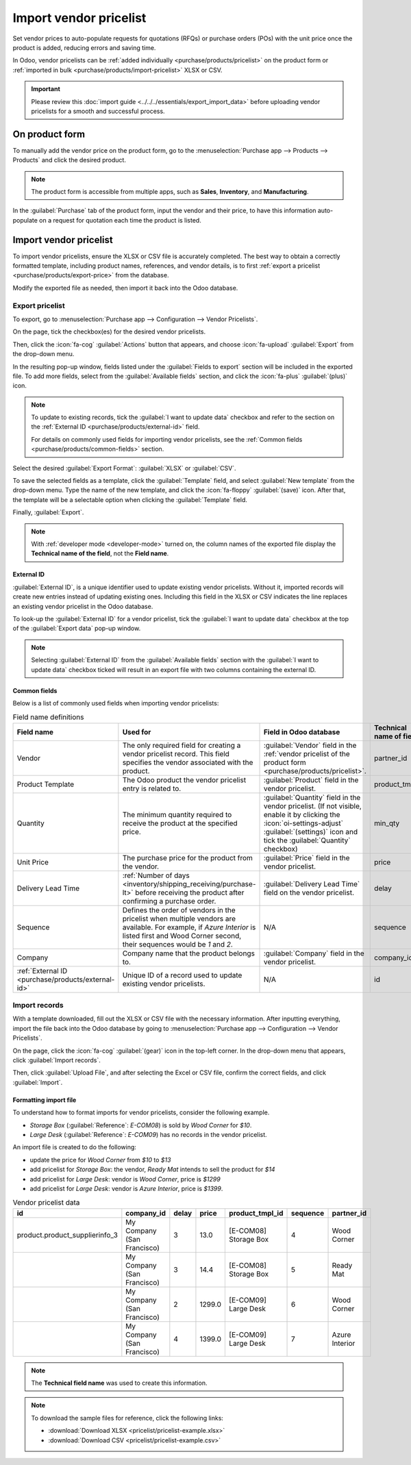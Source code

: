 =======================
Import vendor pricelist
=======================

Set vendor prices to auto-populate requests for quotations (RFQs) or purchase orders (POs) with the
unit price once the product is added, reducing errors and saving time.

In Odoo, vendor pricelists can be :ref:`added individually <purchase/products/pricelist>` on the
product form or :ref:`imported in bulk <purchase/products/import-pricelist>` XLSX or CSV.

.. important::
   Please review this :doc:`import guide <../../../essentials/export_import_data>` before uploading
   vendor pricelists for a smooth and successful process.

.. _purchase/products/pricelist:

On product form
===============

To manually add the vendor price on the product form, go to the :menuselection:`Purchase app -->
Products --> Products` and click the desired product.

.. note::
   The product form is accessible from multiple apps, such as **Sales**, **Inventory**, and
   **Manufacturing**.

In the :guilabel:`Purchase` tab of the product form, input the vendor and their price, to have this
information auto-populate on a request for quotation each time the product is listed.

.. seealso::
   :ref:`Vendor pricelist on product form <purchase/manage_deals/vendor-pricelist>`

.. image:: pricelist/product-form-pricelist.png
   :align: center
   :alt: Vendor pricelist on product form.

.. _purchase/products/import-pricelist:

Import vendor pricelist
=======================

To import vendor pricelists, ensure the XLSX or CSV file is accurately completed. The best way to
obtain a correctly formatted template, including product names, references, and vendor details, is
to first :ref:`export a pricelist <purchase/products/export-price>` from the database.

Modify the exported file as needed, then import it back into the Odoo database.

.. _purchase/products/export-price:

Export pricelist
----------------

To export, go to :menuselection:`Purchase app --> Configuration --> Vendor Pricelists`.

On the page, tick the checkbox(es) for the desired vendor pricelists.

Then, click the :icon:`fa-cog` :guilabel:`Actions` button that appears, and choose :icon:`fa-upload`
:guilabel:`Export` from the drop-down menu.

.. image:: pricelist/export.png
   :align: center
   :alt: Show selected exported fields, with the Export button visible.

In the resulting pop-up window, fields listed under the :guilabel:`Fields to export` section will be
included in the exported file. To add more fields, select from the :guilabel:`Available fields`
section, and click the :icon:`fa-plus` :guilabel:`(plus)` icon.

.. note::
   To update to existing records, tick the :guilabel:`I want to update data` checkbox and refer to
   the section on the :ref:`External ID <purchase/products/external-id>` field.

   For details on commonly used fields for importing vendor pricelists, see the :ref:`Common fields
   <purchase/products/common-fields>` section.

Select the desired :guilabel:`Export Format`: :guilabel:`XLSX` or :guilabel:`CSV`.

To save the selected fields as a template, click the :guilabel:`Template` field, and select
:guilabel:`New template` from the drop-down menu. Type the name of the new template, and click the
:icon:`fa-floppy` :guilabel:`(save)` icon. After that, the template will be a selectable option when
clicking the :guilabel:`Template` field.

Finally, :guilabel:`Export`.

.. note::
   With :ref:`developer mode <developer-mode>` turned on, the column names of the exported file
   display the **Technical name of the field**, not the **Field name**.

.. example::
   .. figure:: pricelist/export-data.png
      :align: center
      :alt: Exporting vendor pricelist.

      Export vendor pricelist in XLSX format. It will include External ID and other fields in the
      "Fields to export" section.

.. _purchase/products/external-id:

External ID
~~~~~~~~~~~

:guilabel:`External ID`, is a unique identifier used to update existing vendor pricelists. Without
it, imported records will create new entries instead of updating existing ones. Including this field
in the XLSX or CSV indicates the line replaces an existing vendor pricelist in the Odoo database.

.. example::
   .. figure:: pricelist/duplicate-values.png
      :align: center
      :alt: Show 'Ready Mat' appear twice.

      'Ready Mat' appears twice because the External ID was omitted during the price update from
      `$790` to `$780`.

To look-up the :guilabel:`External ID` for a vendor pricelist, tick the :guilabel:`I want to update
data` checkbox at the top of the :guilabel:`Export data` pop-up window.

.. note::
   Selecting :guilabel:`External ID` from the :guilabel:`Available fields` section with the
   :guilabel:`I want to update data` checkbox ticked will result in an export file with two columns
   containing the external ID.

.. _purchase/products/common-fields:

Common fields
~~~~~~~~~~~~~

Below is a
list of commonly used fields when importing vendor pricelists:

.. list-table:: Field name definitions
   :header-rows: 1

   * - Field name
     - Used for
     - Field in Odoo database
     - Technical name of field
   * - Vendor
     - The only required field for creating a vendor pricelist record. This field specifies the
       vendor associated with the product.
     - :guilabel:`Vendor` field in the :ref:`vendor pricelist of the product form
       <purchase/products/pricelist>`.
     - partner_id
   * - Product Template
     - The Odoo product the vendor pricelist entry is related to.
     - :guilabel:`Product` field in the vendor pricelist.
     - product_tmpl_id
   * - Quantity
     - The minimum quantity required to receive the product at the specified price.
     - :guilabel:`Quantity` field in the vendor pricelist. (If not visible, enable it by clicking
       the :icon:`oi-settings-adjust` :guilabel:`(settings)` icon and tick the :guilabel:`Quantity`
       checkbox)
     - min_qty
   * - Unit Price
     - The purchase price for the product from the vendor.
     - :guilabel:`Price` field in the vendor pricelist.
     - price
   * - Delivery Lead Time
     - :ref:`Number of days <inventory/shipping_receiving/purchase-lt>` before receiving the
       product after confirming a purchase order.
     - :guilabel:`Delivery Lead Time` field on the vendor pricelist.
     - delay
   * - Sequence
     - Defines the order of vendors in the pricelist when multiple vendors are available. For
       example, if `Azure Interior` is listed first and Wood Corner second, their sequences would be
       `1` and `2`.
     - N/A
     - sequence
   * - Company
     - Company name that the product belongs to.
     - :guilabel:`Company` field in the vendor pricelist.
     - company_id
   * - :ref:`External ID <purchase/products/external-id>`
     - Unique ID of a record used to update existing vendor pricelists.
     - N/A
     - id

Import records
--------------

With a template downloaded, fill out the XLSX or CSV file with the necessary information. After
inputting everything, import the file back into the Odoo database by going to
:menuselection:`Purchase app --> Configuration --> Vendor Pricelists`.

On the page, click the :icon:`fa-cog` :guilabel:`(gear)` icon in the top-left corner. In the
drop-down menu that appears, click :guilabel:`Import records`.

Then, click :guilabel:`Upload File`, and after selecting the Excel or CSV file, confirm the correct
fields, and click :guilabel:`Import`.

.. seealso::
   - :doc:`../../../essentials/export_import_data`
   - :ref:`Common column names <purchase/products/common-fields>`

.. image:: pricelist/supplier-pricelist-example.png
   :align: center
   :alt: Upload file screen.

Formatting import file
~~~~~~~~~~~~~~~~~~~~~~

To understand how to format imports for vendor pricelists, consider the following example.

- `Storage Box` (:guilabel:`Reference`: `E-COM08`) is sold by `Wood Corner` for `$10`.
- `Large Desk` (:guilabel:`Reference`: `E-COM09`) has no records in the vendor pricelist.

An import file is created to do the following:

- update the price for `Wood Corner` from `$10` to `$13`
- add pricelist for `Storage Box`: the vendor, `Ready Mat` intends to sell the product for `$14`
- add pricelist for `Large Desk`: vendor is `Wood Corner`, price is `$1299`
- add pricelist for `Large Desk`: vendor is `Azure Interior`, price is `$1399`.

.. list-table:: Vendor pricelist data
   :header-rows: 1

   * - id
     - company_id
     - delay
     - price
     - product_tmpl_id
     - sequence
     - partner_id
   * - product.product_supplierinfo_3
     - My Company (San Francisco)
     - 3
     - 13.0
     - [E-COM08] Storage Box
     - 4
     - Wood Corner
   * -
     - My Company (San Francisco)
     - 3
     - 14.4
     - [E-COM08] Storage Box
     - 5
     - Ready Mat
   * -
     - My Company (San Francisco)
     - 2
     - 1299.0
     - [E-COM09] Large Desk
     - 6
     - Wood Corner
   * -
     - My Company (San Francisco)
     - 4
     - 1399.0
     - [E-COM09] Large Desk
     - 7
     - Azure Interior

.. note::
   The **Technical field name** was used to create this information.

.. note::
   To download the sample files for reference, click the following links:

   - :download:`Download XLSX <pricelist/pricelist-example.xlsx>`
   - :download:`Download CSV <pricelist/pricelist-example.csv>`

